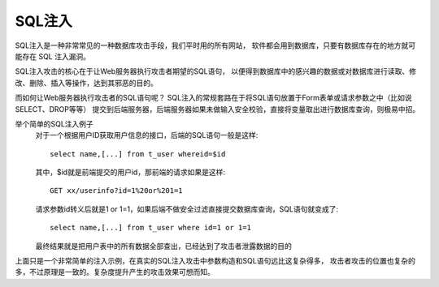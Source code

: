 =============================
SQL注入
=============================


.. post:: 2023-02-20 22:06:49
  :tags: 常见漏洞
  :category: 安全
  :author: YanQue
  :location: CD
  :language: zh-cn


SQL注入是一种非常常见的一种数据库攻击手段，我们平时用的所有网站，
软件都会用到数据库，只要有数据库存在的地方就可能存在 SQL 注入漏洞。

SQL注入攻击的核心在于让Web服务器执行攻击者期望的SQL语句，
以便得到数据库中的感兴趣的数据或对数据库进行读取、修改、删除、插入等操作，达到其邪恶的目的。

而如何让Web服务器执行攻击者的SQL语句呢？
SQL注入的常规套路在于将SQL语句放置于Form表单或请求参数之中（比如说SELECT、DROP等等）
提交到后端服务器，后端服务器如果未做输入安全校验，直接将变量取出进行数据库查询，则极易中招。

举个简单的SQL注入例子
  对于一个根据用户ID获取用户信息的接口，后端的SQL语句一般是这样::

    select name,[...] from t_user whereid=$id

  其中，$id就是前端提交的用户id，那前端的请求如果是这样::

    GET xx/userinfo?id=1%20or%201=1

  请求参数id转义后就是1 or 1=1，如果后端不做安全过滤直接提交数据库查询，SQL语句就变成了::

    select name,[...] from t_user where id=1 or 1=1

  最终结果就是把用户表中的所有数据全部查出，已经达到了攻击者泄露数据的目的

上面只是一个非常简单的注入示例，在真实的SQL注入攻击中参数构造和SQL语句远比这复杂得多，
攻击者攻击的位置也复杂的多，不过原理是一致的。复杂度提升产生的攻击效果可想而知。







